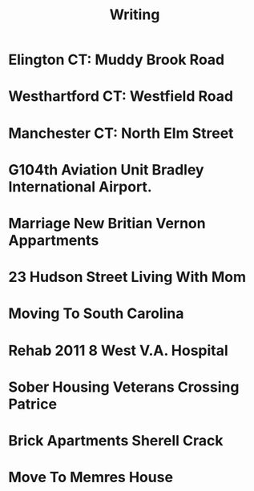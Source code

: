 #+TITLE: Writing
#+STARTUP: showall




* Elington CT: Muddy Brook Road



* Westhartford CT: Westfield Road



* Manchester CT: North Elm Street



* G104th Aviation Unit Bradley International Airport.



* Marriage New Britian Vernon Appartments



* 23 Hudson Street Living With Mom



* Moving To South Carolina



* Rehab 2011 8 West V.A. Hospital



* Sober Housing Veterans Crossing Patrice



* Brick Apartments Sherell Crack



* Move To Memres House
